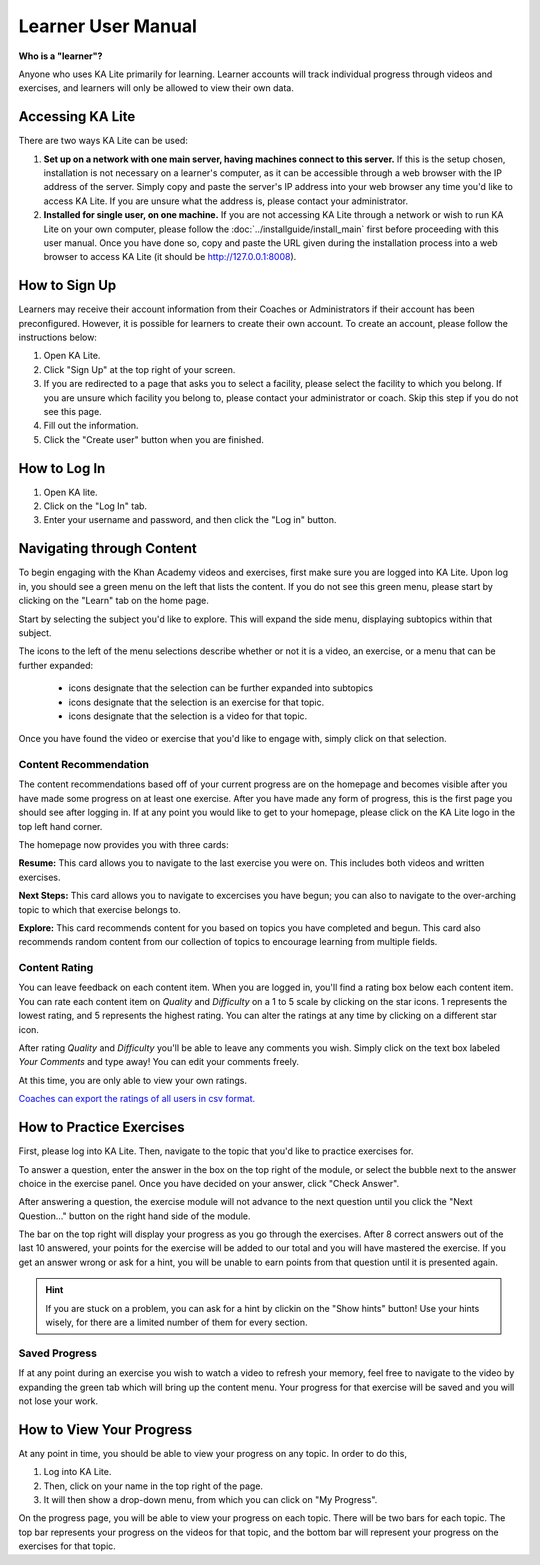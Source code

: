 Learner User Manual
===================
**Who is a "learner"?**

Anyone who uses KA Lite primarily for learning. Learner accounts will track individual progress through videos and exercises, and learners will only be allowed to view their own data.

Accessing KA Lite
-----------------
There are two ways KA Lite can be used:

#. **Set up on a network with one main server, having machines connect to this server.** If this is the setup chosen, installation is not necessary on a learner's computer, as it can be accessible through a web browser with the IP address of the server. Simply copy and paste the server's IP address into your web browser any time you'd like to access KA Lite. If you are unsure what the address is, please contact your administrator.


#. **Installed for single user, on one machine.** If you are not accessing KA Lite through a network or wish to run KA Lite on your own computer, please follow the :doc:`../installguide/install_main` first before proceeding with this user manual. Once you have done so, copy and paste the URL given during the installation process into a web browser to access KA Lite (it should be http://127.0.0.1:8008).


How to Sign Up
--------------
Learners may receive their account information from their Coaches or Administrators if their account has been preconfigured. However, it is possible for learners to create their own account. To create an account, please follow the instructions below:

#. Open KA Lite.
#. Click "Sign Up" at the top right of your screen. 
#. If you are redirected to a page that asks you to select a facility, please select the facility to which you belong. If you are unsure which facility you belong to, please contact your administrator or coach. Skip this step if you do not see this page.
#. Fill out the information. 
#. Click the "Create user" button when you are finished.

How to Log In
-------------
#. Open KA lite.
#. Click on the "Log In" tab.
#. Enter your username and password, and then click the "Log in" button.


Navigating through Content
--------------------------
To begin engaging with the Khan Academy videos and exercises, first make sure you are logged into KA Lite. Upon log in, you should see a green menu on the left that lists the content. If you do not see this green menu, please start by clicking on the "Learn" tab on the home page. 

Start by selecting the subject you'd like to explore. This will expand the side menu, displaying subtopics within that subject. 

The icons to the left of the menu selections describe whether or not it is a video, an exercise, or a menu that can be further expanded:

	* |list| icons designate that the selection can be further expanded into subtopics
	* |exercise| icons designate that the selection is an exercise for that topic.
	* |video| icons designate that the selection is a video for that topic. 


.. |list| image:: list.png
.. |exercise| image:: exercise.png
.. |video| image:: video.png

Once you have found the video or exercise that you'd like to engage with, simply click on that selection.

Content Recommendation
^^^^^^^^^^^^^^^^^^^^^^^^^^
The content recommendations based off of your current progress are on the homepage and becomes visible after you have made some progress on at least one exercise. After you have made any form of progress, this is the first page you should see after logging in. If at any point you would like to get to your homepage, please click on the KA Lite logo in the top left hand corner.

The homepage now provides you with three cards:

**Resume:**
This card allows you to navigate to the last exercise you were on. This includes both videos and written exercises.

**Next Steps:**
This card allows you to navigate to excercises you have begun; you can also to navigate to the over-arching topic to which that exercise belongs to.

**Explore:**
This card recommends content for you based on topics you have completed and begun. This card also recommends random content from our collection of topics to encourage learning from multiple fields.

Content Rating
^^^^^^^^^^^^^^
You can leave feedback on each content item.
When you are logged in, you'll find a rating box below each content item.
You can rate each content item on *Quality* and *Difficulty* on a 1 to 5 scale by clicking on the star icons.
1 represents the lowest rating, and 5 represents the highest rating.
You can alter the ratings at any time by clicking on a different star icon.

After rating *Quality* and *Difficulty* you'll be able to leave any comments you wish.
Simply click on the text box labeled *Your Comments* and type away!
You can edit your comments freely.

At this time, you are only able to view your own ratings.

`Coaches can export the ratings of all users in csv format. <export-content-rating>`_

How to Practice Exercises
-------------------------
First, please log into KA Lite. Then, navigate to the topic that you'd like to practice exercises for. 

To answer a question, enter the answer in the box on the top right of the module, or select the bubble next to the answer choice in the exercise panel. Once you have decided on your answer, click "Check Answer".

After answering a question, the exercise module will not advance to the next question until you click the "Next Question..." button on the right hand side of the module.

The bar on the top right will display your progress as you go through the exercises. After 8 correct answers out of the last 10 answered, your points for the exercise will be added to our total and you will have mastered the exercise. If you get an answer wrong or ask for a hint, you will be unable to earn points from that question until it is presented again.

.. HINT:: 
	If you are stuck on a problem, you can ask for a hint by clickin on the "Show hints" button! Use your hints wisely, for there are a limited number of them for every section. 

Saved Progress
^^^^^^^^^^^^^^
If at any point during an exercise you wish to watch a video to refresh your memory, feel free to navigate to the video by expanding the green tab which will bring up the content menu. Your progress for that exercise will be saved and you will not lose your work.


How to View Your Progress
-------------------------
At any point in time, you should be able to view your progress on any topic. In order to do this, 

#. Log into KA Lite.
#. Then, click on your name in the top right of the page. 
#. It will then show a drop-down menu, from which you can click on "My Progress".

On the progress page, you will be able to view your progress on each topic. There will be two bars for each topic. The top bar represents your progress on the videos for that topic, and the bottom bar will represent your progress on the exercises for that topic. 



